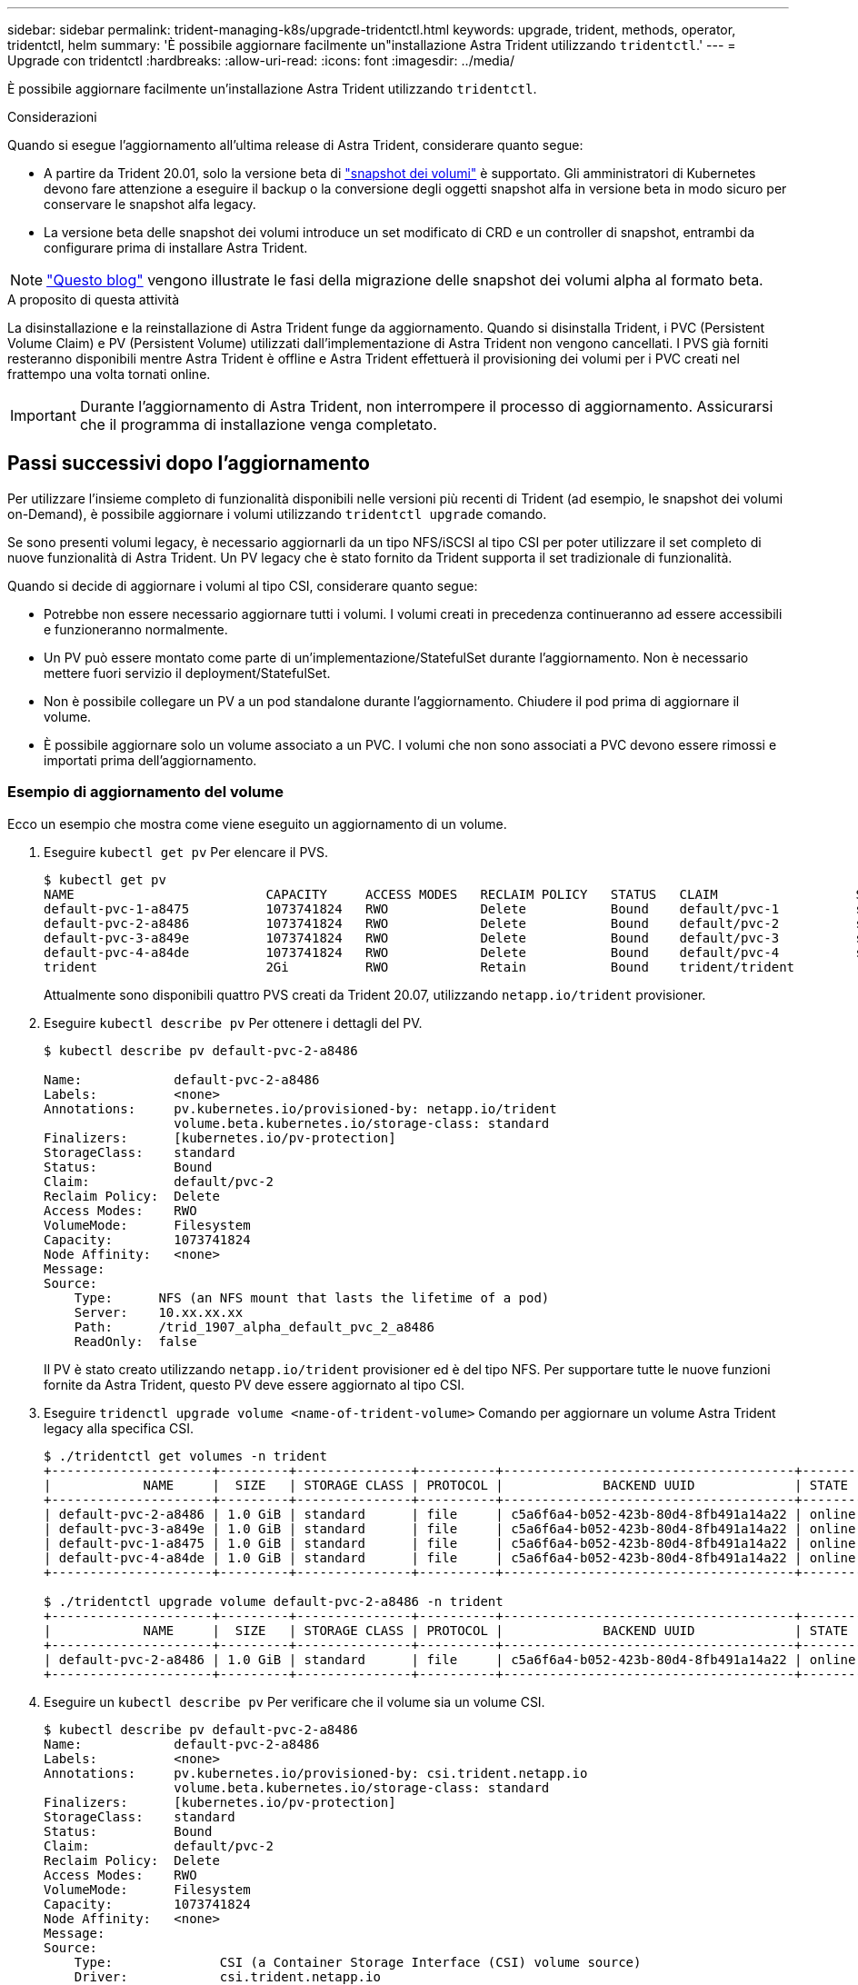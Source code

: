 ---
sidebar: sidebar 
permalink: trident-managing-k8s/upgrade-tridentctl.html 
keywords: upgrade, trident, methods, operator, tridentctl, helm 
summary: 'È possibile aggiornare facilmente un"installazione Astra Trident utilizzando `tridentctl`.' 
---
= Upgrade con tridentctl
:hardbreaks:
:allow-uri-read: 
:icons: font
:imagesdir: ../media/


È possibile aggiornare facilmente un'installazione Astra Trident utilizzando `tridentctl`.

.Considerazioni
Quando si esegue l'aggiornamento all'ultima release di Astra Trident, considerare quanto segue:

* A partire da Trident 20.01, solo la versione beta di https://kubernetes.io/docs/concepts/storage/volume-snapshots/["snapshot dei volumi"^] è supportato. Gli amministratori di Kubernetes devono fare attenzione a eseguire il backup o la conversione degli oggetti snapshot alfa in versione beta in modo sicuro per conservare le snapshot alfa legacy.
* La versione beta delle snapshot dei volumi introduce un set modificato di CRD e un controller di snapshot, entrambi da configurare prima di installare Astra Trident.



NOTE: https://netapp.io/2020/01/30/alpha-to-beta-snapshots/["Questo blog"^] vengono illustrate le fasi della migrazione delle snapshot dei volumi alpha al formato beta.

.A proposito di questa attività
La disinstallazione e la reinstallazione di Astra Trident funge da aggiornamento. Quando si disinstalla Trident, i PVC (Persistent Volume Claim) e PV (Persistent Volume) utilizzati dall'implementazione di Astra Trident non vengono cancellati. I PVS già forniti resteranno disponibili mentre Astra Trident è offline e Astra Trident effettuerà il provisioning dei volumi per i PVC creati nel frattempo una volta tornati online.


IMPORTANT: Durante l'aggiornamento di Astra Trident, non interrompere il processo di aggiornamento. Assicurarsi che il programma di installazione venga completato.



== Passi successivi dopo l'aggiornamento

Per utilizzare l'insieme completo di funzionalità disponibili nelle versioni più recenti di Trident (ad esempio, le snapshot dei volumi on-Demand), è possibile aggiornare i volumi utilizzando `tridentctl upgrade` comando.

Se sono presenti volumi legacy, è necessario aggiornarli da un tipo NFS/iSCSI al tipo CSI per poter utilizzare il set completo di nuove funzionalità di Astra Trident. Un PV legacy che è stato fornito da Trident supporta il set tradizionale di funzionalità.

Quando si decide di aggiornare i volumi al tipo CSI, considerare quanto segue:

* Potrebbe non essere necessario aggiornare tutti i volumi. I volumi creati in precedenza continueranno ad essere accessibili e funzioneranno normalmente.
* Un PV può essere montato come parte di un'implementazione/StatefulSet durante l'aggiornamento. Non è necessario mettere fuori servizio il deployment/StatefulSet.
* Non è possibile collegare un PV a un pod standalone durante l'aggiornamento. Chiudere il pod prima di aggiornare il volume.
* È possibile aggiornare solo un volume associato a un PVC. I volumi che non sono associati a PVC devono essere rimossi e importati prima dell'aggiornamento.




=== Esempio di aggiornamento del volume

Ecco un esempio che mostra come viene eseguito un aggiornamento di un volume.

. Eseguire `kubectl get pv` Per elencare il PVS.
+
[listing]
----
$ kubectl get pv
NAME                         CAPACITY     ACCESS MODES   RECLAIM POLICY   STATUS   CLAIM                  STORAGECLASS    REASON   AGE
default-pvc-1-a8475          1073741824   RWO            Delete           Bound    default/pvc-1          standard                 19h
default-pvc-2-a8486          1073741824   RWO            Delete           Bound    default/pvc-2          standard                 19h
default-pvc-3-a849e          1073741824   RWO            Delete           Bound    default/pvc-3          standard                 19h
default-pvc-4-a84de          1073741824   RWO            Delete           Bound    default/pvc-4          standard                 19h
trident                      2Gi          RWO            Retain           Bound    trident/trident                                 19h
----
+
Attualmente sono disponibili quattro PVS creati da Trident 20.07, utilizzando `netapp.io/trident` provisioner.

. Eseguire `kubectl describe pv` Per ottenere i dettagli del PV.
+
[listing]
----
$ kubectl describe pv default-pvc-2-a8486

Name:            default-pvc-2-a8486
Labels:          <none>
Annotations:     pv.kubernetes.io/provisioned-by: netapp.io/trident
                 volume.beta.kubernetes.io/storage-class: standard
Finalizers:      [kubernetes.io/pv-protection]
StorageClass:    standard
Status:          Bound
Claim:           default/pvc-2
Reclaim Policy:  Delete
Access Modes:    RWO
VolumeMode:      Filesystem
Capacity:        1073741824
Node Affinity:   <none>
Message:
Source:
    Type:      NFS (an NFS mount that lasts the lifetime of a pod)
    Server:    10.xx.xx.xx
    Path:      /trid_1907_alpha_default_pvc_2_a8486
    ReadOnly:  false
----
+
Il PV è stato creato utilizzando `netapp.io/trident` provisioner ed è del tipo NFS. Per supportare tutte le nuove funzioni fornite da Astra Trident, questo PV deve essere aggiornato al tipo CSI.

. Eseguire `tridenctl upgrade volume <name-of-trident-volume>` Comando per aggiornare un volume Astra Trident legacy alla specifica CSI.
+
[listing]
----
$ ./tridentctl get volumes -n trident
+---------------------+---------+---------------+----------+--------------------------------------+--------+---------+
|            NAME     |  SIZE   | STORAGE CLASS | PROTOCOL |             BACKEND UUID             | STATE  | MANAGED |
+---------------------+---------+---------------+----------+--------------------------------------+--------+---------+
| default-pvc-2-a8486 | 1.0 GiB | standard      | file     | c5a6f6a4-b052-423b-80d4-8fb491a14a22 | online | true    |
| default-pvc-3-a849e | 1.0 GiB | standard      | file     | c5a6f6a4-b052-423b-80d4-8fb491a14a22 | online | true    |
| default-pvc-1-a8475 | 1.0 GiB | standard      | file     | c5a6f6a4-b052-423b-80d4-8fb491a14a22 | online | true    |
| default-pvc-4-a84de | 1.0 GiB | standard      | file     | c5a6f6a4-b052-423b-80d4-8fb491a14a22 | online | true    |
+---------------------+---------+---------------+----------+--------------------------------------+--------+---------+

$ ./tridentctl upgrade volume default-pvc-2-a8486 -n trident
+---------------------+---------+---------------+----------+--------------------------------------+--------+---------+
|            NAME     |  SIZE   | STORAGE CLASS | PROTOCOL |             BACKEND UUID             | STATE  | MANAGED |
+---------------------+---------+---------------+----------+--------------------------------------+--------+---------+
| default-pvc-2-a8486 | 1.0 GiB | standard      | file     | c5a6f6a4-b052-423b-80d4-8fb491a14a22 | online | true    |
+---------------------+---------+---------------+----------+--------------------------------------+--------+---------+
----
. Eseguire un `kubectl describe pv` Per verificare che il volume sia un volume CSI.
+
[listing]
----
$ kubectl describe pv default-pvc-2-a8486
Name:            default-pvc-2-a8486
Labels:          <none>
Annotations:     pv.kubernetes.io/provisioned-by: csi.trident.netapp.io
                 volume.beta.kubernetes.io/storage-class: standard
Finalizers:      [kubernetes.io/pv-protection]
StorageClass:    standard
Status:          Bound
Claim:           default/pvc-2
Reclaim Policy:  Delete
Access Modes:    RWO
VolumeMode:      Filesystem
Capacity:        1073741824
Node Affinity:   <none>
Message:
Source:
    Type:              CSI (a Container Storage Interface (CSI) volume source)
    Driver:            csi.trident.netapp.io
    VolumeHandle:      default-pvc-2-a8486
    ReadOnly:          false
    VolumeAttributes:      backendUUID=c5a6f6a4-b052-423b-80d4-8fb491a14a22
                           internalName=trid_1907_alpha_default_pvc_2_a8486
                           name=default-pvc-2-a8486
                           protocol=file
Events:                <none>
----
+
In questo modo, è possibile aggiornare i volumi di tipo NFS/iSCSI creati da Astra Trident al tipo CSI, in base al volume.


